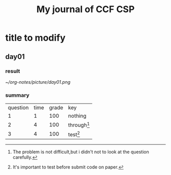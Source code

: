 #+title:My journal of CCF CSP
* title to modify
** day01
*** result
[[~/org-notes/picture/day01.png]]
*** summary
| question | time | grade | key           |
|        1 |    1 |   100 | nothing       |
|        2 |    4 |   100 | through[fn:1] |
|        3 |    4 |   100 | test[fn:2]    |
[fn:1] The problem is not difficult,but i didn't not to look at the question 
carefully. 
[fn:2] It's important to test before submit code on paper.
 
